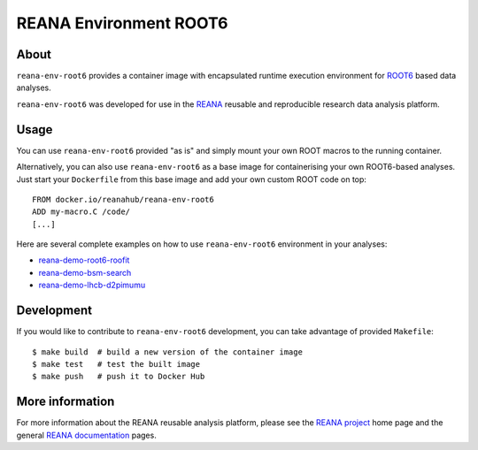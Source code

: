 =========================
 REANA Environment ROOT6
=========================

.. image:: https://github.com/reanahub/reana-env-root6/workflows/CI/badge.svg
   :target: https://github.com/reanahub/reana-env-root6/actions

.. image:: https://badges.gitter.im/Join%20Chat.svg
   :target: https://gitter.im/reanahub/reana?utm_source=badge&utm_medium=badge&utm_campaign=pr-badge

.. image:: https://img.shields.io/github/license/reanahub/reana-env-root6.svg
   :target: https://github.com/reanahub/reana-env-root6/blob/master/LICENSE

About
=====

``reana-env-root6`` provides a container image with encapsulated runtime
execution environment for `ROOT6 <https://root.cern.ch/>`_ based data analyses.

``reana-env-root6`` was developed for use in the `REANA <http://www.reana.io/>`_
reusable and reproducible research data analysis platform.

Usage
=====

You can use ``reana-env-root6`` provided "as is" and simply mount your own ROOT
macros to the running container.

Alternatively, you can also use ``reana-env-root6`` as a base image for
containerising your own ROOT6-based analyses. Just start your ``Dockerfile``
from this base image and add your own custom ROOT code on top::

   FROM docker.io/reanahub/reana-env-root6
   ADD my-macro.C /code/
   [...]

Here are several complete examples on how to use ``reana-env-root6``
environment in your analyses:

- `reana-demo-root6-roofit <https://github.com/reanahub/reana-demo-root6-roofit>`_
- `reana-demo-bsm-search <https://github.com/reanahub/reana-demo-bsm-search>`_
- `reana-demo-lhcb-d2pimumu <https://github.com/reanahub/reana-demo-lhcb-d2pimumu>`_

Development
===========

If you would like to contribute to ``reana-env-root6`` development, you can take
advantage of provided ``Makefile``::

   $ make build  # build a new version of the container image
   $ make test   # test the built image
   $ make push   # push it to Docker Hub

More information
================

For more information about the REANA reusable analysis platform, please see the
`REANA project <http://www.reana.io>`_ home page and the general `REANA
documentation <http://reana.readthedocs.io/>`_ pages.
